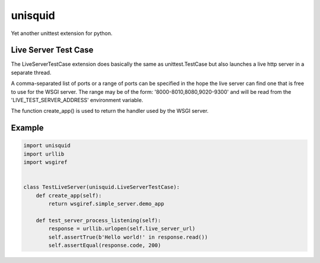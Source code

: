 ********
unisquid
********

Yet another unittest extension for python.

Live Server Test Case 
---------------------

The LiveServerTestCase extension does basically the same as
unittest.TestCase but also launches a live http server in a 
separate thread.

A comma-separated list of ports or a range of ports can be specified
in the hope the live server can find one that is free to use for the
WSGI server. The range may be of the form: '8000-8010,8080,9020-9300'
and will be read from the 'LIVE_TEST_SERVER_ADDRESS' environment variable.

The function create_app() is used to return the handler used by the WSGI server.

Example
-------

.. code-block:: python

    import unisquid
    import urllib
    import wsgiref


    class TestLiveServer(unisquid.LiveServerTestCase):
        def create_app(self):
            return wsgiref.simple_server.demo_app

        def test_server_process_listening(self):
            response = urllib.urlopen(self.live_server_url)
            self.assertTrue(b'Hello world!' in response.read())
            self.assertEqual(response.code, 200)
